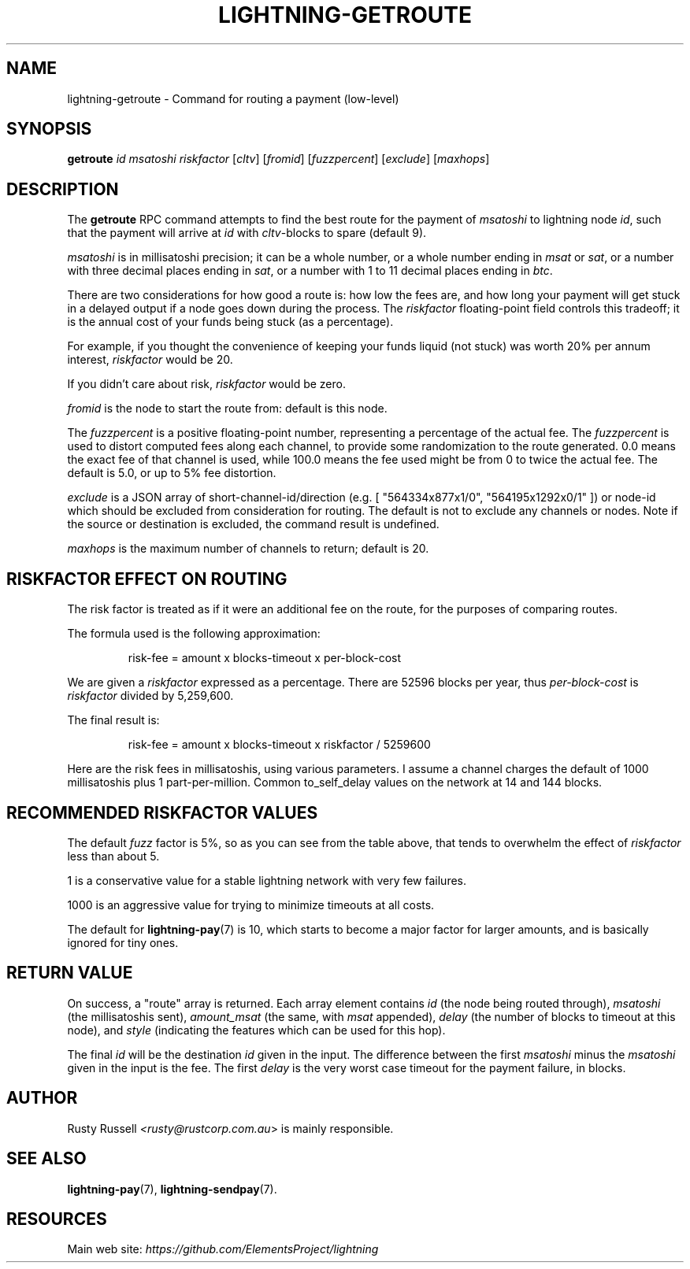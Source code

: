 .TH "LIGHTNING-GETROUTE" "7" "" "" "lightning-getroute"
.SH NAME
lightning-getroute - Command for routing a payment (low-level)
.SH SYNOPSIS

\fBgetroute\fR \fIid\fR \fImsatoshi\fR \fIriskfactor\fR [\fIcltv\fR] [\fIfromid\fR]
[\fIfuzzpercent\fR] [\fIexclude\fR] [\fImaxhops\fR]

.SH DESCRIPTION

The \fBgetroute\fR RPC command attempts to find the best route for the
payment of \fImsatoshi\fR to lightning node \fIid\fR, such that the payment will
arrive at \fIid\fR with \fIcltv\fR-blocks to spare (default 9)\.


\fImsatoshi\fR is in millisatoshi precision; it can be a whole number, or a
whole number ending in \fImsat\fR or \fIsat\fR, or a number with three decimal
places ending in \fIsat\fR, or a number with 1 to 11 decimal places ending
in \fIbtc\fR\.


There are two considerations for how good a route is: how low the fees
are, and how long your payment will get stuck in a delayed output if a
node goes down during the process\. The \fIriskfactor\fR floating-point field
controls this tradeoff; it is the annual cost of your funds being stuck
(as a percentage)\.


For example, if you thought the convenience of keeping your funds liquid
(not stuck) was worth 20% per annum interest, \fIriskfactor\fR would be 20\.


If you didn’t care about risk, \fIriskfactor\fR would be zero\.


\fIfromid\fR is the node to start the route from: default is this node\.


The \fIfuzzpercent\fR is a positive floating-point number, representing a
percentage of the actual fee\. The \fIfuzzpercent\fR is used to distort
computed fees along each channel, to provide some randomization to the
route generated\. 0\.0 means the exact fee of that channel is used, while
100\.0 means the fee used might be from 0 to twice the actual fee\. The
default is 5\.0, or up to 5% fee distortion\.


\fIexclude\fR is a JSON array of short-channel-id/direction (e\.g\. [
"564334x877x1/0", "564195x1292x0/1" ]) or node-id which should be excluded
from consideration for routing\. The default is not to exclude any channels
or nodes\. Note if the source or destination is excluded, the command result
is undefined\.


\fImaxhops\fR is the maximum number of channels to return; default is 20\.

.SH RISKFACTOR EFFECT ON ROUTING

The risk factor is treated as if it were an additional fee on the route,
for the purposes of comparing routes\.


The formula used is the following approximation:

.nf
.RS
risk-fee = amount x blocks-timeout x per-block-cost


.RE

.fi

We are given a \fIriskfactor\fR expressed as a percentage\. There are 52596
blocks per year, thus \fIper-block-cost\fR is \fIriskfactor\fR divided by
5,259,600\.


The final result is:

.nf
.RS
risk-fee = amount x blocks-timeout x riskfactor / 5259600


.RE

.fi

Here are the risk fees in millisatoshis, using various parameters\. I
assume a channel charges the default of 1000 millisatoshis plus 1
part-per-million\. Common to_self_delay values on the network at 14 and
144 blocks\.


.SH RECOMMENDED RISKFACTOR VALUES

The default \fIfuzz\fR factor is 5%, so as you can see from the table above,
that tends to overwhelm the effect of \fIriskfactor\fR less than about 5\.


1 is a conservative value for a stable lightning network with very few
failures\.


1000 is an aggressive value for trying to minimize timeouts at all
costs\.


The default for \fBlightning-pay\fR(7) is 10, which starts to become a major
factor for larger amounts, and is basically ignored for tiny ones\.

.SH RETURN VALUE

On success, a "route" array is returned\. Each array element contains
\fIid\fR (the node being routed through), \fImsatoshi\fR (the millisatoshis
sent), \fIamount_msat\fR (the same, with \fImsat\fR appended), \fIdelay\fR (the
number of blocks to timeout at this node), and \fIstyle\fR (indicating
the features which can be used for this hop)\.


The final \fIid\fR will be the destination \fIid\fR given in the input\. The
difference between the first \fImsatoshi\fR minus the \fImsatoshi\fR given in
the input is the fee\. The first \fIdelay\fR is the very worst case timeout
for the payment failure, in blocks\.

.SH AUTHOR

Rusty Russell \fI<rusty@rustcorp.com.au\fR> is mainly responsible\.

.SH SEE ALSO

\fBlightning-pay\fR(7), \fBlightning-sendpay\fR(7)\.

.SH RESOURCES

Main web site: \fIhttps://github.com/ElementsProject/lightning\fR
